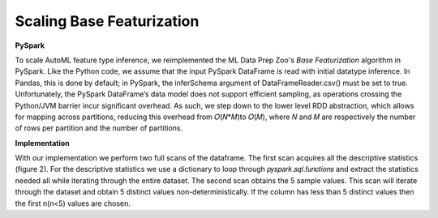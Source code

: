 Scaling Base Featurization
==========================

**PySpark**

To scale AutoML feature type inference, we reimplemented the ML Data Prep Zoo's *Base 
Featurization* algorithm in PySpark. Like the Python code, we assume that 
the input PySpark DataFrame is read with initial datatype inference. In 
Pandas, this is done by default; in PySpark, the inferSchema argument of 
DataFrameReader.csv() must be set to true. Unfortunately, the PySpark 
DataFrame’s data model does not support efficient sampling, as operations 
crossing the Python/JVM barrier incur significant overhead. As such, we 
step down to the lower level RDD abstraction, which allows for mapping 
across partitions, reducing this overhead from 𝑂(𝑁*𝑀)to 𝑂(𝑀), where 𝑁 
and 𝑀 are respectively the number of rows per partition and the number 
of partitions. 

**Implementation**

With our implementation we perform two full scans of the 
dataframe. The first scan acquires all the descriptive statistics 
(figure 2). For the descriptive statistics we use a dictionary to loop through
𝑝𝑦𝑠𝑝𝑎𝑟𝑘.𝑠𝑞𝑙.𝑓𝑢𝑛𝑐𝑡𝑖𝑜𝑛𝑠 and extract the statistics needed all while iterating through
the entire dataset. The second scan obtains the 5 sample values. This scan will 
iterate through the dataset and obtain 5 distinct values non-deterministically.
If the column has less than 5 distinct values then the first n(n<5) values are chosen.
